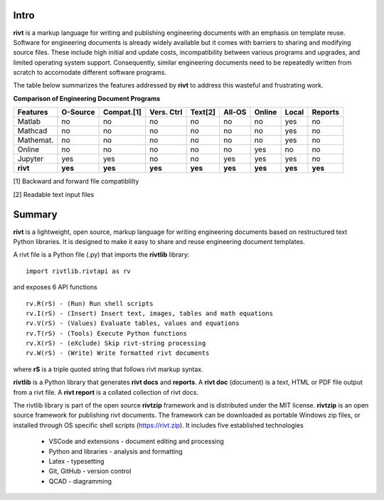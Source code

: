 
Intro
-----

**rivt** is a markup language for writing and publishing engineering documents
with an emphasis on template reuse. Software for engineering documents is
already widely available but it comes with barriers to sharing and modifying
source files. These include high initial and update costs, incompatibility
between various programs and upgrades, and limited operating system support.
Consequently, similar engineering documents need to be repeatedly written from
scratch to accomodate different software programs. 

The table below summarizes the features addressed by **rivt** to address this
wasteful and frustrating work.

**Comparison of Engineering Document Programs**

=========  ======== =========== =========== ======== ======== ======= ======= ======= 
Features   O-Source  Compat.[1]  Vers. Ctrl  Text[2]  All-OS  Online  Local   Reports  
=========  ======== =========== =========== ======== ======== ======= ======= ======= 
Matlab     no        no          no          no      no       no      yes      no 
Mathcad    no        no          no          no      no       no      yes      no 
Mathemat.  no        no          no          no      no       no      yes      no 
Online     no        no          no          no      no       yes     no       no 
Jupyter    yes       yes         no          no      yes      yes     yes      no
**rivt**   **yes**  **yes**     **yes**     **yes**  **yes**  **yes** **yes** **yes** 
=========  ======== =========== =========== ======== ======== ======= ======= =======  

[1] Backward and forward file compatiblilty

[2] Readable text input files


Summary
-------

**rivt** is a lightweight, open source, markup language for writing engineering
documents based on restructured text Python libraries. It is designed to make it
easy to share and reuse engineering document templates.  

A rivt file is a Python file (.py) that imports the **rivtlib** library:: 

    import rivtlib.rivtapi as rv


and exposes 6 API functions ::

    rv.R(rS) - (Run) Run shell scripts 
    rv.I(rS) - (Insert) Insert text, images, tables and math equations 
    rv.V(rS) - (Values) Evaluate tables, values and equations 
    rv.T(rS) - (Tools) Execute Python functions 
    rv.X(rS) - (eXclude) Skip rivt-string processing 
    rv.W(rS) - (Write) Write formatted rivt documents 

    
where **rS** is a triple quoted string that follows rivt markup syntax.

**rivtlib** is a Python library that generates **rivt docs** and **reports**. A
**rivt doc** (document) is a text, HTML or PDF file output from a rivt file. A
**rivt report** is a collated collection of rivt docs.

The rivtlib library is part of the open source **rivtzip** framework and is
distributed under the MIT license. **rivtzip** is an open source framework for
publishing rivt documents. The framework can be downloaded as portable Windows
zip files, or installed through OS specific shell scripts (https://rivt.zip). It
includes five established technologies

    - VSCode and extensions - document editing and processing

    - Python and libraries - analysis and formatting
        
    - Latex - typesetting
        
    - Git, GitHub - version control

    - QCAD - diagramming





